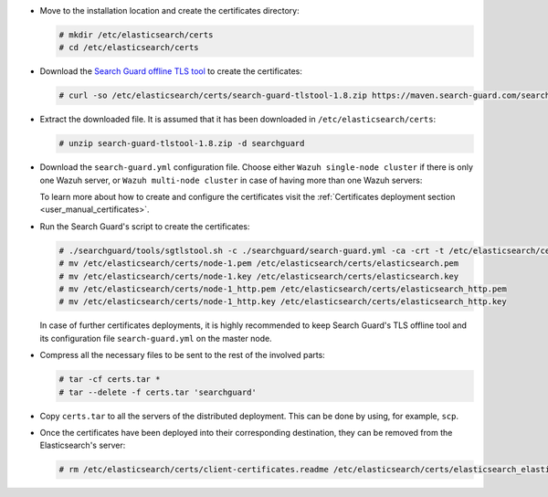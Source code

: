.. Copyright (C) 2020 Wazuh, Inc.

* Move to the installation location and create the certificates directory:

  .. code-block:: console

    # mkdir /etc/elasticsearch/certs
    # cd /etc/elasticsearch/certs

* Download the `Search Guard offline TLS tool <https://docs.search-guard.com/latest/offline-tls-tool>`_ to create the certificates:

  .. code-block:: console

    # curl -so /etc/elasticsearch/certs/search-guard-tlstool-1.8.zip https://maven.search-guard.com/search-guard-tlstool/1.8/search-guard-tlstool-1.8.zip

* Extract the downloaded file. It is assumed that it has been downloaded in ``/etc/elasticsearch/certs``:

  .. code-block:: console

    # unzip search-guard-tlstool-1.8.zip -d searchguard

* Download the ``search-guard.yml`` configuration file. Choose either ``Wazuh single-node cluster`` if there is only one Wazuh server, or ``Wazuh multi-node cluster`` in case of having more than one Wazuh servers:

  .. tabs::

    .. group-tab:: Wazuh single-node cluster

      .. code-block:: console

        # curl -so /etc/elasticsearch/certs/searchguard/search-guard.yml https://documentation.wazuh.com/resources/open-distro/searchguard/multi-node/search-guard.yml


      After downloading the configuration file in ``/etc/elasticsearch/certs/searchguard/search-guard.yml``, replace the values ``<elasticsearch_X_IP>`` with the corresponding Elasticsearch's IPs. More than one IP can be specified (one entry per line):

        .. code-block:: yaml

          nodes:
            - name: node-1
            dn: CN=node-1,OU=Docu,O=Wazuh,L=California,C=US
            ip:
              - <elasticsearch_X_IP>
            - name: node-2
            dn: CN=node-2,OU=Docu,O=Wazuh,L=California,C=US
            ip:
              - <elasticsearch_X_IP>
            - name: node-3
            dn: CN=node-3,OU=Docu,O=Wazuh,L=California,C=US
            ip:
              - <elasticsearch_X_IP>

    .. group-tab:: Wazuh multi-node cluster

      .. code-block:: console

        # curl -so /etc/elasticsearch/certs/searchguard/search-guard.yml https://documentation.wazuh.com/resources/open-distro/searchguard/multi-node/search-guard-multi-node.yml


      After downloading the configuration file, replace the values ``<elasticsearch_X_IP>`` with the corresponding Elasticsearch's IPs in the file ``/etc/elasticsearch/certs/searchguard/search-guard.yml``. More than one IP can be specified (one entry per line):

        .. code-block:: yaml

          nodes:
            - name: node-1
            dn: CN=node-1,OU=Docu,O=Wazuh,L=California,C=US
            ip:
              - <elasticsearch_X_IP>
            - name: node-2
            dn: CN=node-2,OU=Docu,O=Wazuh,L=California,C=US
            ip:
              - <elasticsearch_X_IP>
            - name: node-3
            dn: CN=node-3,OU=Docu,O=Wazuh,L=California,C=US
            ip:
              - <elasticsearch_X_IP>

      There should be added as many ``filebeat-X`` sections as Wazuh servers will be involved in the installation:

        .. code-block:: yaml

          - name: filebeat-1
            dn: CN=filebeat-1,OU=Docu,O=Wazuh,L=California,C=US
          - name: filebeat-2
            dn: CN=filebeat-2,OU=Docu,O=Wazuh,L=California,C=US


  To learn more about how to create and configure the certificates visit the :ref:`Certificates deployment section <user_manual_certificates>`.

* Run the Search Guard's script to create the certificates:

  .. code-block:: console

    # ./searchguard/tools/sgtlstool.sh -c ./searchguard/search-guard.yml -ca -crt -t /etc/elasticsearch/certs/
    # mv /etc/elasticsearch/certs/node-1.pem /etc/elasticsearch/certs/elasticsearch.pem
    # mv /etc/elasticsearch/certs/node-1.key /etc/elasticsearch/certs/elasticsearch.key
    # mv /etc/elasticsearch/certs/node-1_http.pem /etc/elasticsearch/certs/elasticsearch_http.pem
    # mv /etc/elasticsearch/certs/node-1_http.key /etc/elasticsearch/certs/elasticsearch_http.key

  In case of further certificates deployments, it is highly recommended to keep Search Guard's TLS offline tool and its configuration file ``search-guard.yml`` on the master node.

* Compress all the necessary files to be sent to the rest of the involved parts:

  .. code-block:: console

    # tar -cf certs.tar *
    # tar --delete -f certs.tar 'searchguard'

* Copy ``certs.tar`` to all the servers of the distributed deployment. This can be done by using, for example, ``scp``. 

* Once the certificates have been deployed into their corresponding destination, they can be removed from the Elasticsearch's server:

  .. code-block:: console

    # rm /etc/elasticsearch/certs/client-certificates.readme /etc/elasticsearch/certs/elasticsearch_elasticsearch_config_snippet.yml search-guard-tlstool-1.7.zip filebeat* node-* -f

.. End of include file
